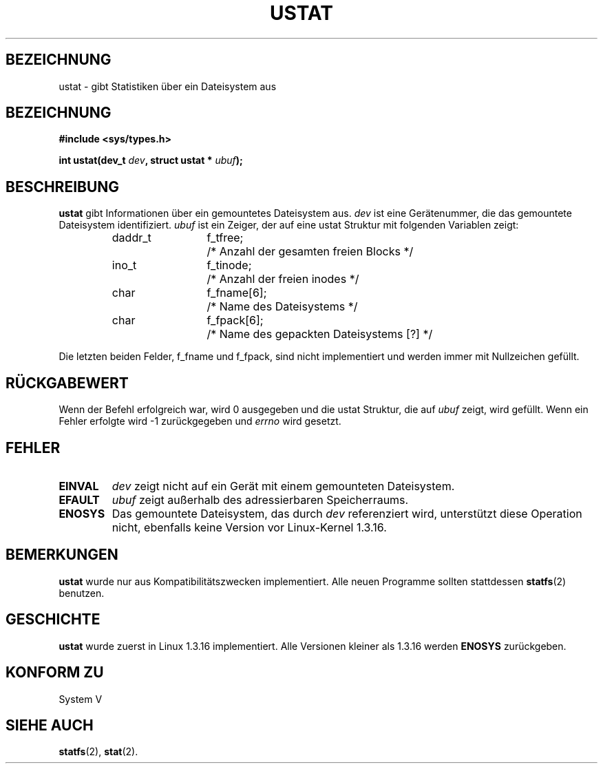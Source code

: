 .\" Copyright (C) 1995, Thomas K. Dyas <tdyas@eden.rutgers.edu>
.\" German Version (C) 1996 Hanno Wagner <wagner@bidnix.bid.fh-hannover.de>
.\"
.\" Permission is granted to make and distribute verbatim copies of this
.\" manual provided the copyright notice and this permission notice are
.\" preserved on all copies.
.\"
.\" Permission is granted to copy and distribute modified versions of this
.\" manual under the conditions for verbatim copying, provided that the
.\" entire resulting derived work is distributed under the terms of a
.\" permission notice identical to this one
.\" 
.\" Since the Linux kernel and libraries are constantly changing, this
.\" manual page may be incorrect or out-of-date.  The author(s) assume no
.\" responsibility for errors or omissions, or for damages resulting from
.\" the use of the information contained herein.  The author(s) may not
.\" have taken the same level of care in the production of this manual,
.\" which is licensed free of charge, as they might when working
.\" professionally.
.\" 
.\" Formatted or processed versions of this manual, if unaccompanied by
.\" the source, must acknowledge the copyright and authors of this work.
.\"
.\" Created   Wed Aug  9 1995      Thomas K. Dyas <tdyas@eden.rutgers.edu>
.\" German Translation Mon Apr 29 1996 Hanno Wagner
.\" <wagner@bidnix.bid.fh-hannover.de>
.\"
.TH USTAT 2 "29. April 1996" "Linux 1.3.16" "Systemaufrufe"
.SH BEZEICHNUNG
ustat \- gibt Statistiken über ein Dateisystem aus
.SH BEZEICHNUNG
.nf
.B #include <sys/types.h>
.sp
.BI "int ustat(dev_t " dev ", struct ustat * " ubuf );
.SH BESCHREIBUNG
.B ustat
gibt Informationen über ein gemountetes Dateisystem aus.
.I dev
ist eine Gerätenummer, die das gemountete Dateisystem identifiziert.
.I ubuf
ist ein Zeiger, der auf eine ustat Struktur mit folgenden Variablen zeigt:

.sp
.RS
.nf
.ne 7
.ta 8n 16n 20n
daddr_t	f_tfree;	/* Anzahl der gesamten freien Blocks */
ino_t	f_tinode;	/* Anzahl der freien inodes */
char	f_fname[6];	/* Name des Dateisystems */
char	f_fpack[6];	/* Name des gepackten Dateisystems [?] */
.ta
.fi
.RE
.PP

Die letzten beiden Felder, f_fname und f_fpack, sind nicht implementiert
und werden immer mit Nullzeichen gefüllt.
.SH "RÜCKGABEWERT"
Wenn der Befehl erfolgreich war, wird 0 ausgegeben und die ustat Struktur,
die auf
.I ubuf
zeigt, wird gefüllt.  Wenn ein Fehler erfolgte wird \-1 zurückgegeben und
.I errno
wird gesetzt.
.SH FEHLER
.TP
.B EINVAL
.I dev
zeigt nicht auf ein Gerät mit einem gemounteten Dateisystem.
.TP
.B EFAULT
.I ubuf
zeigt außerhalb des adressierbaren Speicherraums.
.TP
.B ENOSYS
Das gemountete Dateisystem, das durch
.I dev
referenziert wird, unterstützt diese Operation nicht, ebenfalls
keine Version vor Linux-Kernel 1.3.16.
.SH BEMERKUNGEN
.B ustat
wurde nur aus Kompatibilitätszwecken implementiert.  Alle neuen Programme
sollten stattdessen
.BR statfs (2)
benutzen.
.SH GESCHICHTE
.B ustat
wurde zuerst in Linux 1.3.16 implementiert.  Alle Versionen kleiner 
als 1.3.16 werden 
.B ENOSYS
zurückgeben.
.SH "KONFORM ZU"
System V
.SH "SIEHE AUCH"
.BR statfs (2),
.BR stat (2).

